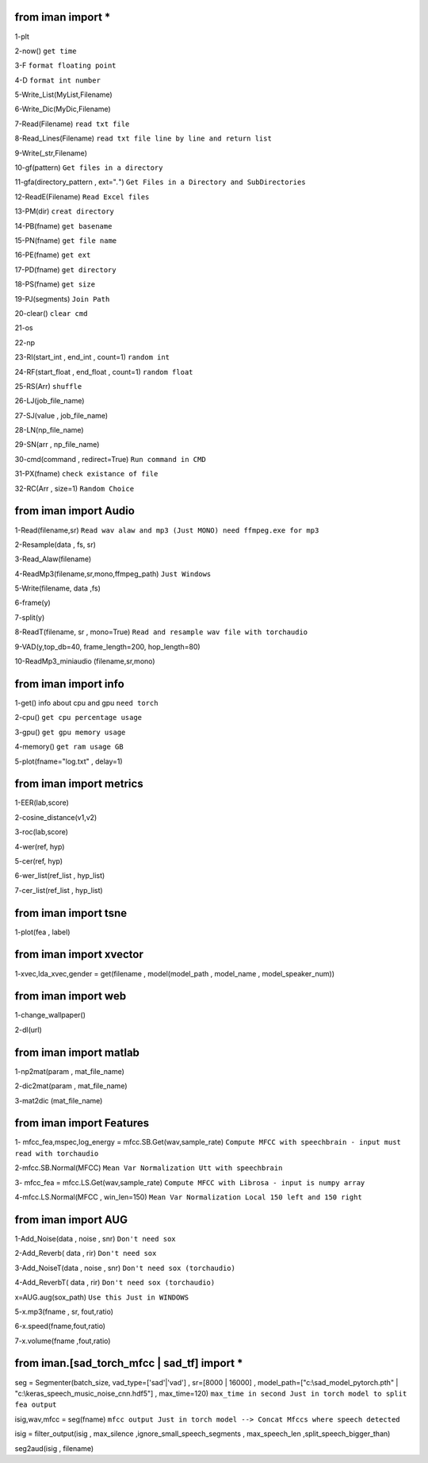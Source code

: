 from iman import * 
==================

1-plt

2-now() ``get time``

3-F ``format floating point``

4-D ``format int number``

5-Write_List(MyList,Filename)

6-Write_Dic(MyDic,Filename)

7-Read(Filename) ``read txt file``

8-Read_Lines(Filename) ``read txt file line by line and return list``

9-Write(_str,Filename)

10-gf(pattern) ``Get files in a directory``

11-gfa(directory_pattern , ext="*.*") ``Get Files in a Directory and SubDirectories``

12-ReadE(Filename) ``Read Excel files``

13-PM(dir) ``creat directory``

14-PB(fname) ``get basename``

15-PN(fname) ``get file name``

16-PE(fname) ``get ext``

17-PD(fname) ``get directory``

18-PS(fname) ``get size``

19-PJ(segments) ``Join Path``

20-clear() ``clear cmd``

21-os

22-np

23-RI(start_int , end_int , count=1) ``random int``

24-RF(start_float , end_float , count=1) ``random float``

25-RS(Arr) ``shuffle``

26-LJ(job_file_name)

27-SJ(value , job_file_name)

28-LN(np_file_name)

29-SN(arr , np_file_name)

30-cmd(command , redirect=True) ``Run command in CMD``

31-PX(fname) ``check existance of file``

32-RC(Arr , size=1) ``Random Choice``

from iman import Audio 
======================
1-Read(filename,sr) ``Read wav alaw and mp3 (Just MONO) need ffmpeg.exe for mp3``

2-Resample(data , fs, sr)

3-Read_Alaw(filename)

4-ReadMp3(filename,sr,mono,ffmpeg_path) ``Just Windows``

5-Write(filename, data ,fs)

6-frame(y)

7-split(y)

8-ReadT(filename, sr , mono=True) ``Read and resample wav file with torchaudio``

9-VAD(y,top_db=40, frame_length=200, hop_length=80)

10-ReadMp3_miniaudio (filename,sr,mono)

from iman import info 
=====================

1-get() info about cpu and gpu ``need torch``

2-cpu() ``get cpu percentage usage``

3-gpu() ``get gpu memory usage``

4-memory() ``get ram usage GB``

5-plot(fname="log.txt" , delay=1)


from iman import metrics 
========================
1-EER(lab,score)

2-cosine_distance(v1,v2)

3-roc(lab,score)

4-wer(ref, hyp)

5-cer(ref, hyp)

6-wer_list(ref_list , hyp_list)

7-cer_list(ref_list , hyp_list)

from iman import tsne 
=====================

1-plot(fea , label)

from iman import xvector 
========================
1-xvec,lda_xvec,gender = get(filename , model(model_path , model_name , model_speaker_num))


from iman import web 
====================
1-change_wallpaper()

2-dl(url)

from iman import matlab 
=======================
1-np2mat(param , mat_file_name)

2-dic2mat(param , mat_file_name)

3-mat2dic (mat_file_name)

from iman import Features
=========================
1- mfcc_fea,mspec,log_energy = mfcc.SB.Get(wav,sample_rate) ``Compute MFCC with speechbrain - input must read with torchaudio``

2-mfcc.SB.Normal(MFCC) ``Mean Var Normalization Utt with speechbrain``

3- mfcc_fea = mfcc.LS.Get(wav,sample_rate) ``Compute MFCC with Librosa - input is numpy array``

4-mfcc.LS.Normal(MFCC , win_len=150) ``Mean Var Normalization Local 150 left and 150 right``

from iman import AUG  
====================
1-Add_Noise(data , noise , snr) ``Don't need sox``

2-Add_Reverb( data , rir) ``Don't need sox``

3-Add_NoiseT(data , noise , snr) ``Don't need sox (torchaudio)``

4-Add_ReverbT( data , rir) ``Don't need sox (torchaudio)``

x=AUG.aug(sox_path) ``Use this Just in WINDOWS``

5-x.mp3(fname , sr, fout,ratio)

6-x.speed(fname,fout,ratio)

7-x.volume(fname ,fout,ratio)

from iman.[sad_torch_mfcc | sad_tf] import *
===============================================================================
seg = Segmenter(batch_size, vad_type=['sad'|'vad'] , sr=[8000 | 16000] , model_path=["c:\\sad_model_pytorch.pth" | "c:\\keras_speech_music_noise_cnn.hdf5"] , max_time=120)  ``max_time in second Just in torch model to split fea output``

isig,wav,mfcc = seg(fname)  ``mfcc output Just in torch model --> Concat Mfccs where speech detected`` 

isig = filter_output(isig , max_silence ,ignore_small_speech_segments , max_speech_len ,split_speech_bigger_than) 

seg2aud(isig , filename)  
 




